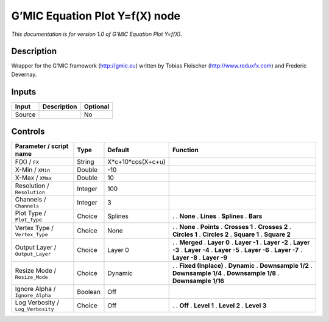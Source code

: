 .. _eu.gmic.EquationPlotYfX:

G’MIC Equation Plot Y=f(X) node
===============================

*This documentation is for version 1.0 of G’MIC Equation Plot Y=f(X).*

Description
-----------

Wrapper for the G’MIC framework (http://gmic.eu) written by Tobias Fleischer (http://www.reduxfx.com) and Frederic Devernay.

Inputs
------

====== =========== ========
Input  Description Optional
====== =========== ========
Source             No
====== =========== ========

Controls
--------

.. tabularcolumns:: |>{\raggedright}p{0.2\columnwidth}|>{\raggedright}p{0.06\columnwidth}|>{\raggedright}p{0.07\columnwidth}|p{0.63\columnwidth}|

.. cssclass:: longtable

================================= ======= ================= =====================
Parameter / script name           Type    Default           Function
================================= ======= ================= =====================
F(X) / ``FX``                     String  X*c+10*cos(X+c+u)  
X-Min / ``XMin``                  Double  -10                
X-Max / ``XMax``                  Double  10                 
Resolution / ``Resolution``       Integer 100                
Channels / ``Channels``           Integer 3                  
Plot Type / ``Plot_Type``         Choice  Splines           .  
                                                            . **None**
                                                            . **Lines**
                                                            . **Splines**
                                                            . **Bars**
Vertex Type / ``Vertex_Type``     Choice  None              .  
                                                            . **None**
                                                            . **Points**
                                                            . **Crosses 1**
                                                            . **Crosses 2**
                                                            . **Circles 1**
                                                            . **Circles 2**
                                                            . **Square 1**
                                                            . **Square 2**
Output Layer / ``Output_Layer``   Choice  Layer 0           .  
                                                            . **Merged**
                                                            . **Layer 0**
                                                            . **Layer -1**
                                                            . **Layer -2**
                                                            . **Layer -3**
                                                            . **Layer -4**
                                                            . **Layer -5**
                                                            . **Layer -6**
                                                            . **Layer -7**
                                                            . **Layer -8**
                                                            . **Layer -9**
Resize Mode / ``Resize_Mode``     Choice  Dynamic           .  
                                                            . **Fixed (Inplace)**
                                                            . **Dynamic**
                                                            . **Downsample 1/2**
                                                            . **Downsample 1/4**
                                                            . **Downsample 1/8**
                                                            . **Downsample 1/16**
Ignore Alpha / ``Ignore_Alpha``   Boolean Off                
Log Verbosity / ``Log_Verbosity`` Choice  Off               .  
                                                            . **Off**
                                                            . **Level 1**
                                                            . **Level 2**
                                                            . **Level 3**
================================= ======= ================= =====================
